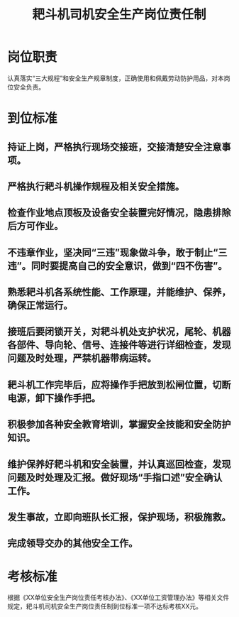 :PROPERTIES:
:ID:       45c0ad93-14da-4a5e-9407-d2b2dd4db767
:END:
#+title: 耙斗机司机安全生产岗位责任制
* 岗位职责
认真落实“三大规程”和安全生产规章制度，正确使用和佩戴劳动防护用品，对本岗位安全负责。
* 到位标准
** 持证上岗，严格执行现场交接班，交接清楚安全注意事项。
** 严格执行耙斗机操作规程及相关安全措施。
** 检查作业地点顶板及设备安全装置完好情况，隐患排除后方可作业。
** 不违章作业，坚决同“三违”现象做斗争，敢于制止“三违”。同时要提高自己的安全意识，做到“四不伤害”。
** 熟悉耙斗机各系统性能、工作原理，并能维护、保养，确保正常运行。
** 接班后要闭锁开关，对耙斗机处支护状况，尾轮、机器各部件、导向轮、信号、连接件等进行详细检查，发现问题及时处理，严禁机器带病运转。
** 耙斗机工作完毕后，应将操作手把放到松闸位置，切断电源，卸下操作手把。
** 积极参加各种安全教育培训，掌握安全技能和安全防护知识。
** 维护保养好耙斗机和安全装置，并认真巡回检查，发现问题及时处理及汇报。做好现场“手指口述”安全确认工作。
** 发生事故，立即向班队长汇报，保护现场，积极施救。
** 完成领导交办的其他安全工作。
* 考核标准
根据《XX单位安全生产岗位责任考核办法》、《XX单位工资管理办法》等相关文件规定，耙斗机司机安全生产岗位责任制到位标准一项不达标考核XX元。
